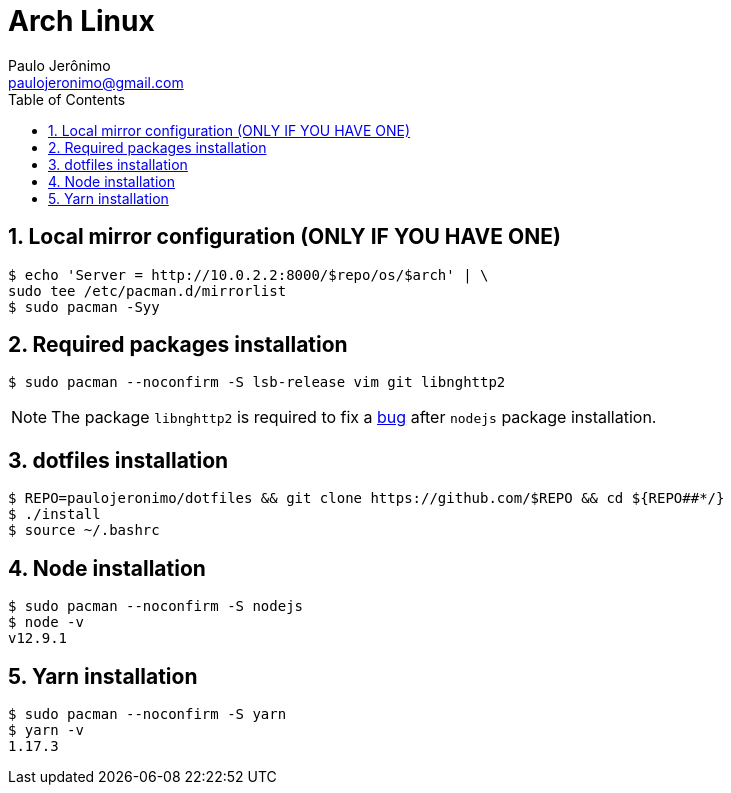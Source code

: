= Arch Linux
Paulo Jerônimo <paulojeronimo@gmail.com>
:toc:
:numbered:

== Local mirror configuration (ONLY IF YOU HAVE ONE)

----
$ echo 'Server = http://10.0.2.2:8000/$repo/os/$arch' | \
sudo tee /etc/pacman.d/mirrorlist
$ sudo pacman -Syy
----

== Required packages installation

----
$ sudo pacman --noconfirm -S lsb-release vim git libnghttp2
----

[NOTE]
====
The package `libnghttp2` is required to fix a https://bugs.archlinux.org/task/63547[bug] after `nodejs` package installation.
====

== dotfiles installation

----
$ REPO=paulojeronimo/dotfiles && git clone https://github.com/$REPO && cd ${REPO##*/}
$ ./install
$ source ~/.bashrc
----

== Node installation

----
$ sudo pacman --noconfirm -S nodejs
$ node -v
v12.9.1
----

== Yarn installation

----
$ sudo pacman --noconfirm -S yarn
$ yarn -v
1.17.3
----
